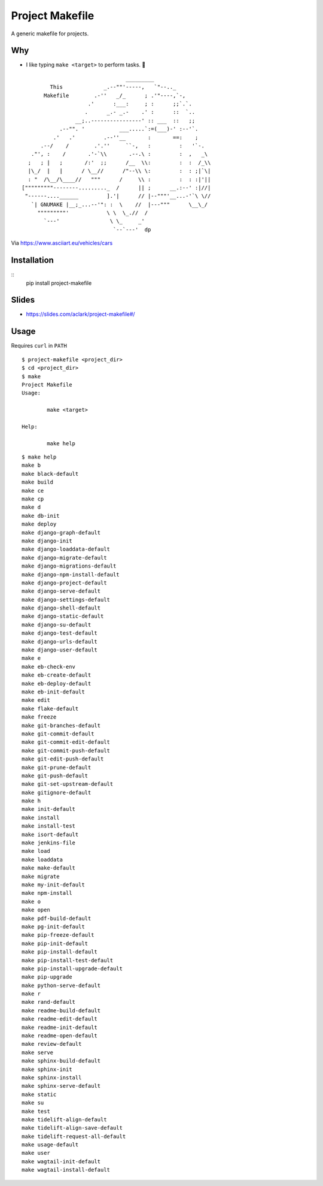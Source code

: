 Project Makefile
================

A generic makefile for projects.

Why
---

- I like typing ``make <target>`` to perform tasks. 🤷

::


     
                                     _________
             This             _.--""'-----,   `"--.._
           Makefile        .-''   _/_      ; .'"----,`-,
                         .'      :___:     ; :      ;;`.`.
                        .      _.- _.-    .' :      ::  `..
                     __;..----------------' :: ___  ::   ;;
                .--"". '           ___.....`:=(___)-' :--'`.
              .'   .'         .--''__       :       ==:    ;
          .--/    /        .'.''     ``-,   :         :   '`-.
       ."', :    /       .'-`\\       .--.\ :         :  ,   _\
      ;   ; |   ;       /:'  ;;      /__  \\:         :  :  /_\\
      |\_/  |   |      / \__//      /"--\\ \:         :  : ;|`\|    
      : "  /\__/\____//   """      /     \\ :         :  : :|'||
    ["""""""""--------........._  /      || ;      __.:--' :|//|
     "------....______         ].'|      // |--"""'__...-'`\ \//
       `| GNUMAKE |__;_...--'": :  \    //  |---"""      \__\_/
         """""""""'            \ \  \_.//  /
           `---'                \ \_     _'
                                 `--`---'  dp

Via https://www.asciiart.eu/vehicles/cars

Installation
------------

::
	pip install project-makefile

Slides
------

- https://slides.com/aclark/project-makefile#/

Usage
-----

Requires ``curl`` in ``PATH``

::

	$ project-makefile <project_dir>
	$ cd <project_dir>
	$ make
	Project Makefile
	Usage:

		make <target>

	Help:

		make help

::

    $ make help
    make b
    make black-default
    make build
    make ce
    make cp
    make d
    make db-init
    make deploy
    make django-graph-default
    make django-init
    make django-loaddata-default
    make django-migrate-default
    make django-migrations-default
    make django-npm-install-default
    make django-project-default
    make django-serve-default
    make django-settings-default
    make django-shell-default
    make django-static-default
    make django-su-default
    make django-test-default
    make django-urls-default
    make django-user-default
    make e
    make eb-check-env
    make eb-create-default
    make eb-deploy-default
    make eb-init-default
    make edit
    make flake-default
    make freeze
    make git-branches-default
    make git-commit-default
    make git-commit-edit-default
    make git-commit-push-default
    make git-edit-push-default
    make git-prune-default
    make git-push-default
    make git-set-upstream-default
    make gitignore-default
    make h
    make init-default
    make install
    make install-test
    make isort-default
    make jenkins-file
    make load
    make loaddata
    make make-default
    make migrate
    make my-init-default
    make npm-install
    make o
    make open
    make pdf-build-default
    make pg-init-default
    make pip-freeze-default
    make pip-init-default
    make pip-install-default
    make pip-install-test-default
    make pip-install-upgrade-default
    make pip-upgrade
    make python-serve-default
    make r
    make rand-default
    make readme-build-default
    make readme-edit-default
    make readme-init-default
    make readme-open-default
    make review-default
    make serve
    make sphinx-build-default
    make sphinx-init
    make sphinx-install
    make sphinx-serve-default
    make static
    make su
    make test
    make tidelift-align-default
    make tidelift-align-save-default
    make tidelift-request-all-default
    make usage-default
    make user
    make wagtail-init-default
    make wagtail-install-default
